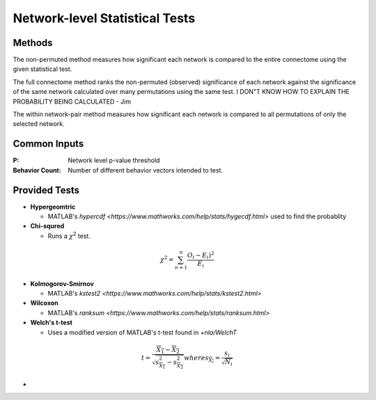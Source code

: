 Network-level Statistical Tests
======================================

Methods
--------------------------

The non-permuted method measures how significant each network is compared to the entire connectome using
the given statistical test.

The full connectome method ranks the non-permuted (observed) significance of each network against the
significance of the same network calculated over many permutations using the same test.
I DON"T KNOW HOW TO EXPLAIN THE PROBABILITY BEING CALCULATED - Jim

The within network-pair method measures how significant each network is compared to all permutations of
only the selected network.

Common Inputs
------------------------

:P: Network level p-value threshold
:Behavior Count: Number of different behavior vectors intended to test.

Provided Tests
---------------------------

* **Hypergeomtric**

  * MATLAB's `hypercdf <https://www.mathworks.com/help/stats/hygecdf.html>` used to find the probablity
* **Chi-squred**

  * Runs a :math:`\chi`\ :sup:`2` test. 

.. math::

    \chi^2 = \sum_{n=1}^n \frac{O_i - E_i)^2}{E_i}

* **Kolmogorov-Smirnov**
  
  * MATLAB's `kstest2 <https://www.mathworks.com/help/stats/kstest2.html>`
* **Wilcoxon**

  * MATLAB's `ranksum <https://www.mathworks.com/help/stats/ranksum.html>`
* **Welch's t-test**

  * Uses a modified version of MATLAB's t-test found in `+nla/WelchT`

.. math::

    t = \frac{\overline{X_1} - \overline{X_2}}{\sqrt{s_{\overline{X_1}}^2 - s_{\overline{X_2}}^2}}
    where
    s_{\overline{X_i}} = \frac{s_i}{\sqrt{N_i}}

* 
